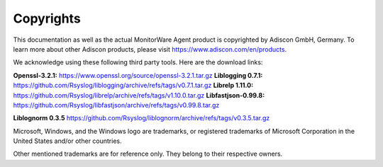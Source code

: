 Copyrights
==========

This documentation as well as the actual MonitorWare Agent product is
copyrighted by Adiscon GmbH, Germany. To learn more about other Adiscon
products, please visit https://www.adiscon.com/en/products.


We acknowledge using these following third party tools. Here are the download links:


**Openssl-3.2.1:** https://www.openssl.org/source/openssl-3.2.1.tar.gz **Liblogging 0.7.1:** https://github.com/Rsyslog/liblogging/archive/refs/tags/v0.7.1.tar.gz **Librelp 1.11.0:** https://github.com/Rsyslog/librelp/archive/refs/tags/v1.10.0.tar.gz **Libfastjson-0.99.8:** https://github.com/Rsyslog/libfastjson/archive/refs/tags/v0.99.8.tar.gz

**Liblognorm 0.3.5** https://github.com/Rsyslog/liblognorm/archive/refs/tags/v0.3.5.tar.gz


Microsoft, Windows, and the Windows logo are trademarks, or registered
trademarks of Microsoft Corporation in the United States and/or other countries.

Other mentioned trademarks are for reference only. They belong to their
respective owners.
